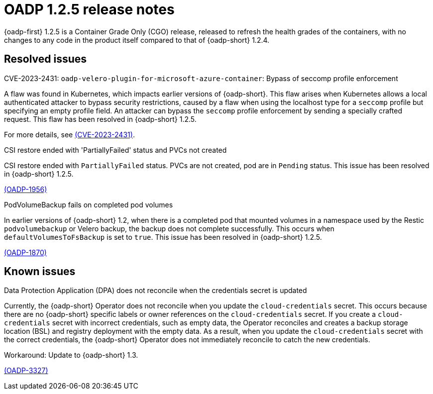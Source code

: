 // Module included in the following assemblies:
//
// * backup_and_restore/oadp-release-notes-1-2.adoc

:_mod-docs-content-type: REFERENCE
[id="migration-oadp-release-notes-1-2-5_{context}"]
= OADP 1.2.5 release notes

{oadp-first} 1.2.5 is a Container Grade Only (CGO) release, released to refresh the health grades of the containers, with no changes to any code in the product itself compared to that of {oadp-short} 1.2.4.

[id="resolved-issues-1-2-5_{context}"]
== Resolved issues

// There are no resolved issues in {oadp-short} 1.2.5.

.CVE-2023-2431: `oadp-velero-plugin-for-microsoft-azure-container`: Bypass of seccomp profile enforcement

A flaw was found in Kubernetes, which impacts earlier versions of {oadp-short}. This flaw arises when Kubernetes allows a local authenticated attacker to bypass security restrictions, caused by a flaw when using the localhost type for a `seccomp` profile but specifying an empty profile field. An attacker can bypass the `seccomp` profile enforcement by sending a specially crafted request. This flaw has been resolved in {oadp-short} 1.2.5.

For more details, see link:https://access.redhat.com/security/cve/CVE-2023-2431[(CVE-2023-2431)].

.CSI restore ended with 'PartiallyFailed' status and PVCs not created

CSI restore ended with `PartiallyFailed` status. PVCs are not created, pod are in `Pending` status. This issue has been resolved in {oadp-short} 1.2.5.

link:https://issues.redhat.com/browse/OADP-1956[(OADP-1956)]

.PodVolumeBackup fails on completed pod volumes

In earlier versions of {oadp-short} 1.2, when there is a completed pod that mounted volumes in a namespace used by the Restic `podvolumebackup` or Velero backup, the backup does not complete successfully. This occurs when `defaultVolumesToFsBackup` is set to `true`. This issue has been resolved in {oadp-short} 1.2.5.

link:https://issues.redhat.com/browse/OADP-1870[(OADP-1870)]


[id="known-issues-1-2-5_{context}"]
== Known issues

// The {oadp-short} 1.2.5 has the following known issue:

.Data Protection Application (DPA) does not reconcile when the credentials secret is updated

Currently, the {oadp-short} Operator does not reconcile when you update the `cloud-credentials` secret. This occurs because there are no {oadp-short} specific labels or owner references on the `cloud-credentials` secret. If you create a `cloud-credentials` secret with incorrect credentials, such as empty data, the Operator reconciles and creates a backup storage location (BSL) and registry deployment with the empty data. As a result, when you update the `cloud-credentials` secret with the correct credentials, the {oadp-short} Operator does not immediately reconcile to catch the new credentials.

Workaround: Update to {oadp-short} 1.3.

link:https://issues.redhat.com/browse/OADP-3327[(OADP-3327)]

